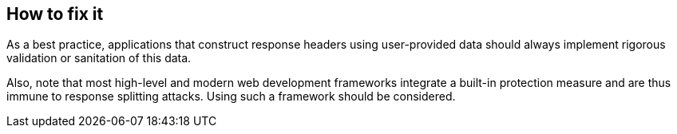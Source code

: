 == How to fix it

As a best practice, applications that construct response headers using user-provided data should always implement rigorous validation or sanitation of this data.

Also, note that most high-level and modern web development frameworks integrate a built-in protection measure and are thus immune to response splitting attacks. Using such a framework should be considered.